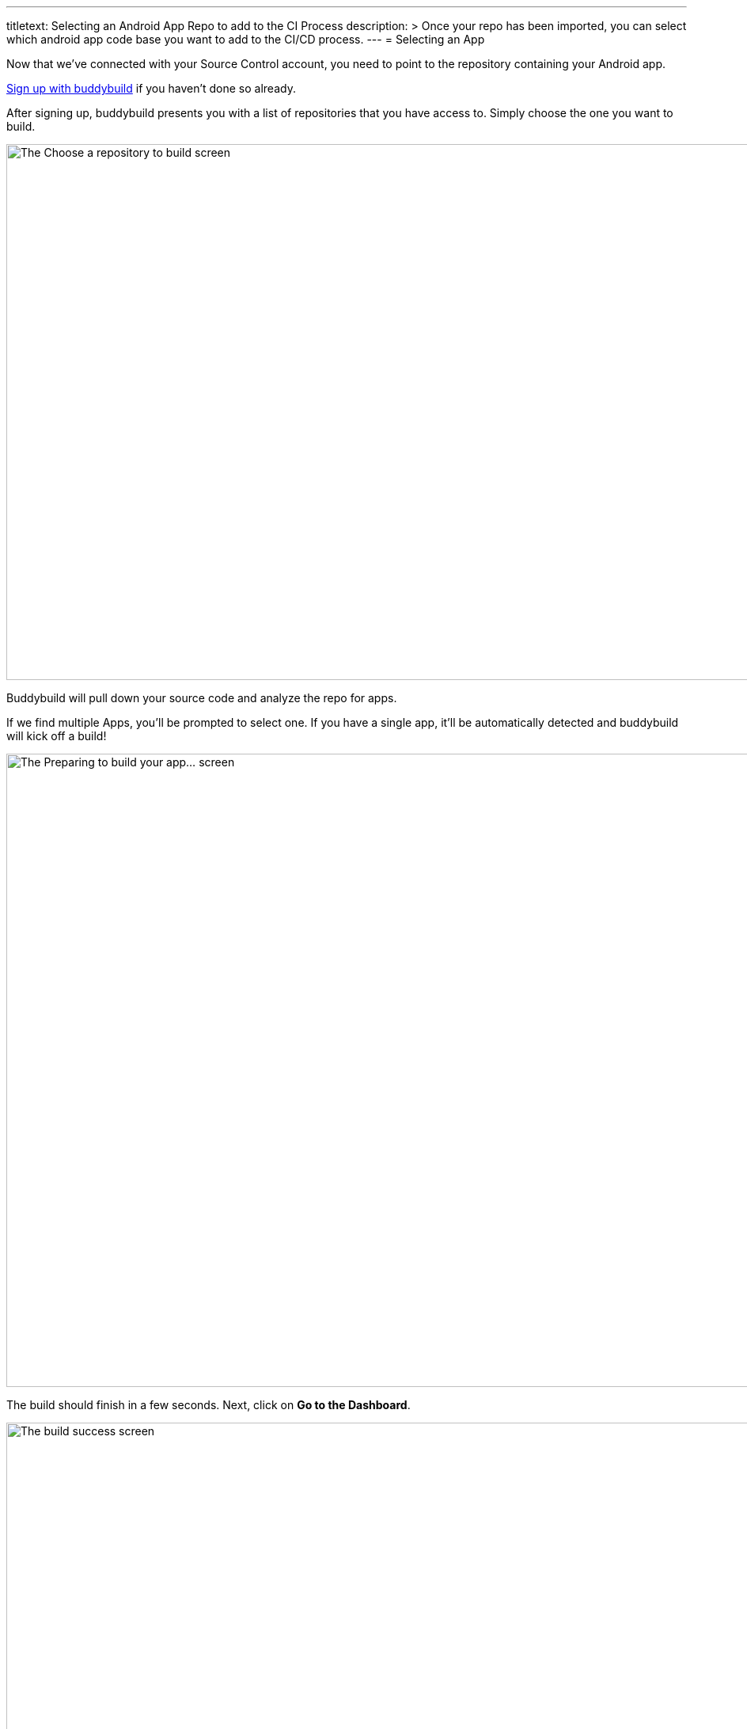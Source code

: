 --- 
titletext: Selecting an Android App Repo to add to the CI Process
description: >
  Once your repo has been imported, you can select which android app code base
  you want to add to the CI/CD process.
---
= Selecting an App

Now that we've connected with your Source Control account, you need
to point to the repository containing your Android app.

link:../github.adoc[Sign up with buddybuild] if you haven't done so
already.

After signing up, buddybuild presents you with a list of repositories
that you have access to. Simply choose the one you want to build.

image:img/First-Build---Select-Repo.png["The Choose a repository to
build screen", 1500, 677]

Buddybuild will pull down your source code and analyze the repo for
apps.

If we find multiple Apps, you'll be prompted to select one. If you have
a single app, it'll be automatically detected and buddybuild will kick
off a build!

image:img/First-Build---Preparing-to-Build.png["The Preparing to build
your app... screen", 1500, 800]

The build should finish in a few seconds. Next, click on **Go to the
Dashboard**.

image:img/First-Build---Build-success-Android.png["The build success
screen", 1500, 800]

That's it! You've built your app with buddybuild. You will receive an
email containing a link to install the build of your App. Open this
email on your phone to try out the build you've just created.

See how easy that was? There is just one more simple step --
link:integrate_sdk.adoc[Integrating the buddybuild SDK] into your app.

image:img/Onboarding---Android-Successful-Build.png["The prompt dialog to
integrate the buddybuild SDK", 3000, 1740]
